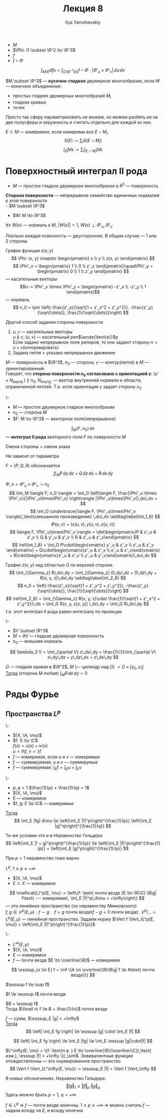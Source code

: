 #+LATEX_CLASS: general
#+TITLE: Лекция 8
#+AUTHOR: Ilya Yaroshevskiy

#+begin_export latex
\newcommand{\A}{\mathfrak{A}}
\newcommand{\esssup}{\mathop{\rm ess\,sup}\limits}
#+end_export


- \(M\)
- \(\Phi: O \subset \R^2 \to \R^3\)
- \(f\)
- \(f \circ \Phi\)
\[ \int_{M/E} d fs = \int_{O/\Phi^{-1}(E)} f \circ \Phi \cdot |\Phi'_u\times\Phi'_v|\,du\,dv \]
#+begin_definition org
\(M \subset \R^3\) --- *кусочно-гладкое* двумерное многообразие, если
\(M\) --- конечное объединение:
- простых гладких двумерных многообразий \(M_i\)
- гладких кривых
- точек
#+end_definition
#+begin_remark org
Просто так сферу параметризовать не можем, но можем разбить ее на две полусферы и окружность и считать отдельно для каждой из них.
#+end_remark
#+begin_definition org
\(E \subset M\) --- измеримое, если измеримы все \(E \cap M_i\). \\
\[S(E) := \sum_i S(E\cap M_i) \]
\[ \int_E f ds := \sum_i \int_{E \cap M_i} f ds \]
#+end_definition
* Поверхностный интеграл II рода
- \(M\) --- простое гладкое двумерное многообразие в \(R^3\) --- поверхность
#+NAME: Сторона поверхности
#+begin_definition org
*Сторона поверхности* --- непрерывное семейство единичных нормалей к этой поверхности \\
- \(M \subset \R^3\)
- \(W: M \to \R^3\)
\(\forall x\ W(x)\) --- нормаль к \(M\), \(|W(x)| = 1\), \(W(x) \perp \Phi'_u,\Phi'_v\)
#+end_definition
#+begin_remark org
Локльно каждая повехность --- двустороннее. В общем случае --- 1 или 2 стороны
#+end_remark
#+begin_remark org
График функции \(z(x, y)\)
\[ \Phi: (x, y) \mapsto \begin{pmatrix} x \\ y \\ z(x, y) \end{pmatrix} \]
\[ \Phi'_x = \begin{pmatrix} 1 \\ 0 \\ z'_x \end{pmatrix}\quad\Phi'_y = \begin{pmatrix} 0 \\ 1 \\ z'_y \end{pmatrix} \]
--- касательные векторы
\[n := \Phi'_x \times \Phi'_y = \begin{pmatrix} -z'_x \\ -z'_y \\ 1 \end{pmatrix}\] --- нормаль
\[ n_0 = \pm \left(-\frac{z'_x}{\sqrt{1 + z'_x^2 + z'_y^2}}, -\frac{z'_y}{\sqrt{\dots}}, \frac{1}{\sqrt{\dots}}\right) \]
#+end_remark
#+NAME: Задание стороны поверхности с помощью касательных реперов
#+begin_remark org
Другой способ задания стороны поверхности
1. \(u, v\) --- касательные векторы \\
   \(u \not\parallel v\), \((u, v)\) --- касательный реп\(\acute{\text{е}}\)р \\
   Если задано непрерывное поле реперов, то они задают сторону \(n = u \times v\)(отнормировать)
2. Задана петля + указано непрерывное движение
#+end_remark
#+NAME: Ориентация контура, согласованная со стороной поверхности
#+begin_definition org
\(M\) --- поверхность в \(\R^3\), \(n_0\) --- сторона, \(\gamma\) --- контур(петля) в \(M\) --- ориентированный. \\
Говорят, что *сторона поверхности \(n_0\) согласована с ориентацией \(\gamma\)*: \((\gamma' \times N_\text{внутр.}) \parallel n_0\), \(N_\text{внутр.}\) --- вектор внутренней нормали к области, ограниченной петлей. Т.е. если ориентация \gamma задает сторону \(n_0\)
#+end_definition
#+NAME: Интеграл II рода
#+begin_definition org
\-
- \(M\) --- простое двумерное гладкое многообразие
- \(n_0\) --- сторона \(M\)
- \(F: M \to \R^3\) --- векторное поле(непрерывное)
\[ \int_M \langle F, n_0 \rangle \, ds \] --- *интеграл II рода* векторного поля \(F\) по поверхности \(M\)
#+end_definition
#+begin_remark org
Смена стороны = смена знака
#+end_remark
#+begin_remark org
Не зависит от параметра
#+end_remark
#+begin_remark org
\(F = (P, Q, R)\) обозначается
\[ \iint_M P \, dy\,dz + Q\,dz\,dx + R\,dx\,dy \]
#+end_remark
#+begin_remark org
\(\Phi, n = \Phi'_u \times \Phi'_v \leadsto n_0\)
\[ \int_M \langle F, n_0 \rangle = \int_O \left\langle F, \frac{\Phi'_u \times \Phi'_v}{|\Phi'_u\times\Phi'_v} \right\rangle |\Phi'_u\times\Phi'_v|\,du\,dv =  \]
\[ \int_O \underbrace{\langle F, \Phi'_u\times\Phi'_v \rangle}_\text{смешанное произведение} \,du\,dv \addtag\label{int_1_8} \]
\[ \Phi(u, v) = (x(u, v), y(u, v), z(u, v)) \]
\[ \langle F, \Phi'_u\times\Phi'_v \rangle = \det\begin{pmatrix}P & x'_u & x'_v \\ Q & y'_u & y'_v \\ R & z'_u & z'_v\end{pmatrix} \]
\[ \ref{int_1_8} = \int_O P\cdot\begin{vmatrix} y'_u & z'_v \\ z'_u & z'_v \end{vmatrix} + Q\cdot\begin{vmatrix}z'_u & z'_v \\ x'_u & x'_v\end{vmatrix} + R\cdot\begin{vmatrix}x'_u & x'_v \\ y'_u & y'_v\end{vmatrix}\,du\,dv \]
#+end_remark
#+begin_examp org
График \(z(x, y)\) над областью \(G\) по верхней стороне
\[ \iint_{\Gamma_z} R\,dx\,dy = \iint_{\Gamma_z} 0\,dy\,dz + 0\,dz\,dy + R(x, y, z)\,dx\,dy \addtag\label{int_2_8} \]
\[ n_0 = \left(-\frac{z'_x}{\sqrt{1 + z'_x^2 + z'_y^2}}, -\frac{z'_y}{\sqrt{\dots}}, \frac{1}{\sqrt{\dots}}\right) \]
\[ \ref{int_2_8} = \iint_{\Gamma_z} R(x, y, z)\cdot \frac{1}{\sqrt{1 + z'_x^2 + z'_y^2}}\,ds = \iint_G R(x, y, z(x, y)) \,dx\,dy = \iint_G R\,dx\,dy \]
т.е. этот интеграл II рода равен интегралу по проекции
#+end_examp
#+begin_corollary org
\-
- \(V \subset \R^3\)
- \(M = \partial V\) --- гладкая двумерная поверхность
- \(n_0\) --- внешняя нормаль
\[ \lambda_3 V = \iint_{\partial V} z\,dx\,dy = \frac{1}{3}\iint_{\partial V} x\,dy\,dz + y\,dz\,dx + z\,dx\,dy \]
#+end_corollary
#+begin_corollary org
\(\Omega\) --- гладкая кривая в \(\R^2\), \(M\) (--- цилиндр над \(\Omega\)) \(=\Omega \times [z_0, z_1]\) \\
_Тогда_ (сторона \(M\) любая) \(\int_M R\,dx\,dy = 0\)
#+end_corollary
* Ряды Фурье
** Пространства \(L^p\)
#+NAME: Интеграл комплекснозначной функции
#+begin_property org
\-
- \((X, \A, \mu)\)
- \(f: X \to \C\) \\
  \(f(x) = u(x) + iv(x)\) \\
  \(u = \Re f,\ v = \Im f\) \\
- \(f\) --- измеримая, если \(u\) и \(v\) --- измеримые
- \(f\) --- суммируемая, \(u\) и \(v\) --- суммирумые
- \(f\) --- суммируемая: \(\int_E f = \int_E u + \int_E v\)
#+end_property
#+NAME: gelder_8
#+ATTR_LATEX: :options [Неравенство Гёльдера]
#+begin_property org
\-
- \(p,q > 1\) \(\frac{1}{p} + \frac{1}{q} = 1\)
- \((X, \A, \mu)\)
- \(E\) --- измеримое
- \(f, g: E \to \C\) --- измеримые
_Тогда_ \[ \int_E |fg| d\mu \le \left(\int_E |f|^p\right)^{\frac{1}{p}} \left(\int_E |g|^q\right)^{\frac{1}{q}} \]
#+end_property
#+NAME: Неравенство Минковского
#+ATTR_LATEX: :options [Неравенство Минковского]
#+begin_property org
Те-же условия что и в [[gelder_8][Неравенстве Гельдера]]
\[ \left(\int_E |f + g|^p\right)^{\frac{1}{p}} \le \left(\int_E |f|^p\right)^{\frac{1}{p}} + \left(\int_E |g|^p\right)^{\frac{1}{p}} \]
#+end_property
#+begin_remark org
При \(p = 1\) неравенство тоже верно
#+end_remark
#+NAME: Пространство \(L^p(E,\mu)\)
#+begin_property org
#+begin_definition org
\(L^p\), \(1 \le p \le +\infty \)
- \((X, \A, \mu)\)
- \(E \subset X\) --- измеримое
\[ \mathcal{L}^p(E, \mu) := \left\{f: \text{ почти везде }E \to \R(\C) \Big| f\text{ --- измеримая}, \int_E |f|^p\,d\mu < +\infty\right\} \]
--- это линейное пространство (по неравенству Минковского) \\
\(f, g \in \mathcal{L}^p(E, \mu): f \sim g\quad f = g\text{ почти везде}\)(\(f - g = 0\) почти везде). \(\mathcal{L}^p/_\sim = L^p(E, \mu)\) --- линейной пространство. Задаем норму \(\Vert f \Vert_{L^p(E, \mu)} = \left(\int_E |f|^p\right)^{\frac{1}{p}}\)
#+end_definition
#+end_property
#+NAME: Существенный супремум
#+begin_property org
\-
- \(L^\infty(E,\mu)\)
- \((X, \A, \mu)\)
- \(E\) --- измеримое
- \(f\) --- почти везде \(E \to \overline{\R}\) --- измеримая
\[ \esssup_{x \in E} f = \inf \{A \in \overline{\R}\Big| f \le A\text{ почти везде}\} \]
#+end_property
\beginproperty
#+begin_property org
\(\esssup f \le \sup f\)
#+end_property
#+begin_property org
\(f \le \esssup f\) почти везде
#+end_property
#+begin_proof org
\(B = \esssup f\) \\
Тогда \(\forall n\ f \le B + \frac{1}{n}\) почти везде
#+end_proof
#+begin_property org
\(f\) --- сумм, \(\esssup_E |g| < +\infty\) \\
_Тогда_ \[ \left| \int_E fg \right| \le \esssup |g| \cdot \int_E |f| \]
#+end_property
#+begin_proof org
\[ \left| \int_E fg \right| \le \int_E |fg| \le \int_E \esssup |g|\cdot|f| \]
#+end_proof
#+NAME: Пространство \(L^\infty(E,\mu)\)
#+begin_remark org
\(L^\infty(E, \mu) = \{f: \text{п.в. } E \to \overline{\R}(\overline{\C}),\text{ изм.}, \esssup |f| < +\infty \}/_\sim\). Эквивалентные функции отождествленны --- это нормированное пространство
\[ \Vert f \Vert_{L^\infty(E, \mu)} := \esssup_E |f| = \Vert f \Vert_\infty \]
#+end_remark
#+begin_remark org
В новых обозначениях. Неравенство Гельдера:
\[ \Vert fg \Vert_1 \le \Vert f \Vert_p \cdot \Vert g \Vert_q \]
Здесь можно брать \(p = 1,\ q = +\infty\)
#+end_remark
#+begin_remark org
\(f \in L^p\) \Rightarrow \(f\) --- почти везде конечны. \(1 \le p \le +\infty\) \Rightarrow можно считать \(f\) --- задана всюду на \(E\), и всюду конечна
#+end_remark
